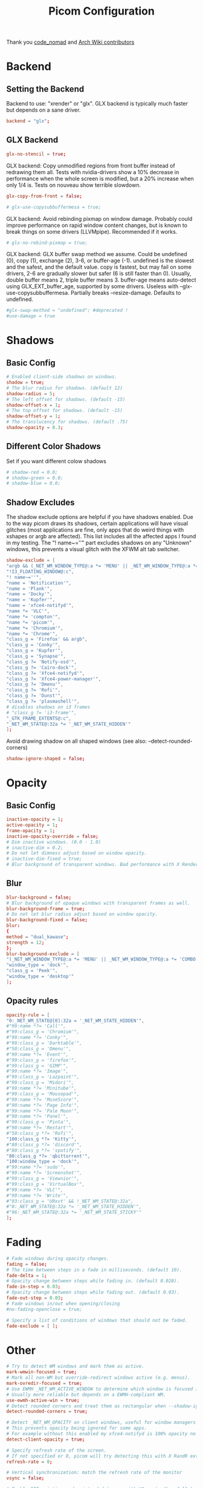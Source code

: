 #+TITLE: Picom Configuration
#+PROPERTY: header-args:conf :tangle config/picom.conf :mkdirp yes :comments org
#+OPTIONS: ^:{}

Thank you [[http://9m.no/ꪯ鵞][code_nomad]] and [[https://wiki.archlinux.org/index.php/Compton][Arch Wiki contributors]]

* Backend
** Setting the Backend
Backend to use: "xrender" or "glx".
GLX backend is typically much faster but depends on a sane driver.
#+begin_src conf
  backend = "glx";
#+end_src
** GLX Backend
#+begin_src conf
  glx-no-stencil = true;
#+end_src
GLX backend: Copy unmodified regions from front buffer instead of redrawing them all.
Tests with nvidia-drivers show a 10% decrease in performance when the whole screen is modified,
but a 20% increase when only 1/4 is.
Tests on nouveau show terrible slowdown.
#+begin_src conf
  glx-copy-from-front = false;
#+end_src
#+begin_src conf
  # glx-use-copysubbuffermesa = true;
#+end_src
GLX backend: Avoid rebinding pixmap on window damage.
Probably could improve performance on rapid window content changes, but is known to break things on some drivers (LLVMpipe).
Recommended if it works.
#+begin_src conf
  # glx-no-rebind-pixmap = true;
#+end_src
GLX backend: GLX buffer swap method we assume.
Could be undefined (0), copy (1), exchange (2), 3-6, or buffer-age (-1).
undefined is the slowest and the safest, and the default value.
copy is fastest, but may fail on some drivers,
2-6 are gradually slower but safer (6 is still faster than 0).
Usually, double buffer means 2, triple buffer means 3.
buffer-age means auto-detect using GLX_EXT_buffer_age, supported by some drivers.
Useless with --glx-use-copysubbuffermesa.
Partially breaks --resize-damage.
Defaults to undefined.
#+begin_src conf
  #glx-swap-method = "undefined"; #deprecated !
  #use-damage = true
#+end_src
* Shadows
** Basic Config
#+begin_src conf
  # Enabled client-side shadows on windows.
  shadow = true;
  # The blur radius for shadows. (default 12)
  shadow-radius = 5;
  # The left offset for shadows. (default -15)
  shadow-offset-x = 1;
  # The top offset for shadows. (default -15)
  shadow-offset-y = 1;
  # The translucency for shadows. (default .75)
  shadow-opacity = 0.3;
#+end_src
** Different Color Shadows
Set if you want different colow shadows
#+begin_src conf
  # shadow-red = 0.0;
  # shadow-green = 0.0;
  # shadow-blue = 0.0;
#+end_src
** Shadow Excludes
The shadow exclude options are helpful if you have shadows enabled. Due to the way picom draws its shadows, certain applications will have visual glitches
(most applications are fine, only apps that do weird things with xshapes or argb are affected).
This list includes all the affected apps I found in my testing. The "! name~=''" part excludes shadows on any "Unknown" windows, this prevents a visual glitch with the XFWM alt tab switcher.
#+begin_src conf
  shadow-exclude = [
  "argb && (_NET_WM_WINDOW_TYPE@:a *= 'MENU' || _NET_WM_WINDOW_TYPE@:a *= 'COMBO')",
  "!I3_FLOATING_WINDOW@:c",
  "! name~=''",
  "name = 'Notification'",
  "name = 'Plank'",
  "name = 'Docky'",
  "name = 'Kupfer'",
  "name = 'xfce4-notifyd'",
  "name *= 'VLC'",
  "name *= 'compton'",
  "name *= 'picom'",
  "name *= 'Chromium'",
  "name *= 'Chrome'",
  "class_g = 'Firefox' && argb",
  "class_g = 'Conky'",
  "class_g = 'Kupfer'",
  "class_g = 'Synapse'",
  "class_g ?= 'Notify-osd'",
  "class_g ?= 'Cairo-dock'",
  "class_g ?= 'Xfce4-notifyd'",
  "class_g ?= 'Xfce4-power-manager'",
  "class_g ?= 'Dmenu'",
  "class_g ?= 'Rofi'",
  "class_g ?= 'Dunst'",
  "class_g ?= 'plasmashell'",
  # disables shadows on i3 frames
  # "class_g ?= 'i3-frame'",
  "_GTK_FRAME_EXTENTS@:c",
  "_NET_WM_STATE@:32a *= '_NET_WM_STATE_HIDDEN'"
  ];
#+end_src
Avoid drawing shadow on all shaped windows (see also: --detect-rounded-corners)
#+begin_src conf
  shadow-ignore-shaped = false;
#+end_src
* Opacity
** Basic Config
#+begin_src conf
  inactive-opacity = 1;
  active-opacity = 1;
  frame-opacity = 1;
  inactive-opacity-override = false;
  # Dim inactive windows. (0.0 - 1.0)
  # inactive-dim = 0.2;
  # Do not let dimness adjust based on window opacity.
  # inactive-dim-fixed = true;
  # Blur background of transparent windows. Bad performance with X Render backend. GLX backend is preferred.
#+end_src
** Blur
#+begin_src conf
  blur-background = false;
  # Blur background of opaque windows with transparent frames as well.
  blur-background-frame = true;
  # Do not let blur radius adjust based on window opacity.
  blur-background-fixed = false;
  blur:
  {
  method = "dual_kawase";
  strength = 12;
  };
  blur-background-exclude = [
  "(_NET_WM_WINDOW_TYPE@:a *= 'MENU' || _NET_WM_WINDOW_TYPE@:a *= 'COMBO')",
  "window_type = 'dock'",
  "class_g = 'Peek'", 
  "window_type = 'desktop'"
  ];
#+end_src
** Opacity rules
#+begin_src conf
  opacity-rule = [ 
  "0:_NET_WM_STATE@[0]:32a = '_NET_WM_STATE_HIDDEN'",
  #"99:name *?= 'Call'", 
  #"99:class_g = 'Chromium'", 
  #"99:name *?= 'Conky'", 
  #"99:class_g = 'Darktable'", 
  #"50:class_g = 'Dmenu'", 
  #"99:name *?= 'Event'", 
  #"99:class_g = 'firefox'", 
  #"99:class_g = 'GIMP'", 
  #"99:name *?= 'Image'",
  #"99:class_g = 'Lazpaint'", 
  #"99:class_g = 'Midori'", 
  #"99:name *?= 'Minitube'", 
  #"99:class_g = 'Mousepad'",
  #"99:name *?= 'MuseScore'", 
  #"90:name *?= 'Page Info'", 
  #"99:name *?= 'Pale Moon'", 
  #"90:name *?= 'Panel'", 
  #"99:class_g = 'Pinta'", 
  #"90:name *?= 'Restart'", 
  #"50:class_g *?= 'Rofi'",
  "100:class_g *?= 'Kitty'",
  #"80:class_g *?= 'discord'",
  #"80:class_g *?= 'spotify'",
  "80:class_g *?= 'qbittorrent'",
  "100:window_type = 'dock'",
  #"99:name *?= 'sudo'", 
  #"99:name *?= 'Screenshot'", 
  #"99:class_g = 'Viewnior'", 
  #"99:class_g = 'VirtualBox'", 
  #"99:name *?= 'VLC'", 
  #"99:name *?= 'Write'", 
  #"93:class_g = 'URxvt' && !_NET_WM_STATE@:32a", 
  #"0:_NET_WM_STATE@:32a *= '_NET_WM_STATE_HIDDEN'", 
  #"96:_NET_WM_STATE@:32a *= '_NET_WM_STATE_STICKY'" 
  ];
#+end_src
* Fading
#+begin_src conf
  # Fade windows during opacity changes.
  fading = false;
  # The time between steps in a fade in milliseconds. (default 10).
  fade-delta = 1;
  # Opacity change between steps while fading in. (default 0.028).
  fade-in-step = 0.03;
  # Opacity change between steps while fading out. (default 0.03).
  fade-out-step = 0.03;
  # Fade windows in/out when opening/closing
  #no-fading-openclose = true;

  # Specify a list of conditions of windows that should not be faded.
  fade-exclude = [ ];
#+end_src
* Other
#+begin_src conf
  # Try to detect WM windows and mark them as active.
  mark-wmwin-focused = true;
  # Mark all non-WM but override-redirect windows active (e.g. menus).
  mark-ovredir-focused = true;
  # Use EWMH _NET_WM_ACTIVE_WINDOW to determine which window is focused instead of using FocusIn/Out events.
  # Usually more reliable but depends on a EWMH-compliant WM.
  use-ewmh-active-win = true;
  # Detect rounded corners and treat them as rectangular when --shadow-ignore-shaped is on.
  detect-rounded-corners = true;

  # Detect _NET_WM_OPACITY on client windows, useful for window managers not passing _NET_WM_OPACITY of client windows to frame windows.
  # This prevents opacity being ignored for some apps.
  # For example without this enabled my xfce4-notifyd is 100% opacity no matter what.
  detect-client-opacity = true;

  # Specify refresh rate of the screen.
  # If not specified or 0, picom will try detecting this with X RandR extension.
  refresh-rate = 0;

  # Vertical synchronization: match the refresh rate of the monitor
  vsync = false;

  # Enable DBE painting mode, intended to use with VSync to (hopefully) eliminate tearing.
  # Reported to have no effect, though.
  dbe = false;

  # Limit picom to repaint at most once every 1 / refresh_rate second to boost performance.
  # This should not be used with --vsync drm/opengl/opengl-oml as they essentially does --sw-opti's job already,
  # unless you wish to specify a lower refresh rate than the actual value.
  #sw-opti = true;

  # Unredirect all windows if a full-screen opaque window is detected, to maximize performance for full-screen windows, like games.
  # Known to cause flickering when redirecting/unredirecting windows.
  unredir-if-possible = true;

  # Use WM_TRANSIENT_FOR to group windows, and consider windows in the same group focused at the same time.
  detect-transient = true;
  # Use WM_CLIENT_LEADER to group windows, and consider windows in the same group focused at the same time.
  # WM_TRANSIENT_FOR has higher priority if --detect-transient is enabled, too.
  detect-client-leader = true;
#+end_src
** Focus Excludes
Specify a list of conditions of windows that should always be considered focused.
#+begin_src conf
  focus-exclude =  [ "class_g = 'Cairo-clock'" ];
#+end_src
* Window Type Settings
#+begin_src conf
  wintypes : 
  {
  tooltip : 
  {
  fade = true;
  shadow = false;
  opacity = 0.85;
  focus = true;
  };
  fullscreen : 
  {
  fade = true;
  shadow = false;
  opacity = 1;
  focus = true;
  };
  };
#+end_src
* XSync
See: https://github.com/yshui/picom/commit/b18d46bcbdc35a3b5620d817dd46fbc76485c20d
Use X Sync fence to sync clients' draw calls. Needed on nvidia-drivers with GLX backend for some users.
#+begin_src conf
  xrender-sync-fence = true;
#+end_src
